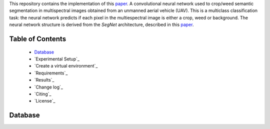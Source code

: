.. raw:: html

    <p align="center">
      <img width="400" height="200" src="https://github.com/viariasv/weedMap/blob/master/images/logo.jpg">
    </p>

    <h1 align="center"><b>weedMap</b>: A Large-Scale Semantic Weed Mapping Framework Using Aerial Multispectral Imaging and Deep Neural Network for Precision Farming</h1>

This repository contains the implementation of this `paper <https://www.mdpi.com/2072-4292/10/9/1423/htm>`__. A convolutional neural network used to crop/weed semantic segmentation  in  multispectral images obtained from an unmanned aerial vehicle (UAV). This is a multiclass classification task: the neural network predicts if each pixel in the multiespectral image is either a crop, weed or background. The neural network structure is derived from the *SegNet* architecture, described in this `paper <https://arxiv.org/pdf/1511.00561.pdf>`__. 

Table of Contents
~~~~~~~~~~~~~~~~~
 - `Database`_
 - `Experimental Setup`_
 - `Create a virtual environment`_
 - `Requirements`_
 - `Results`_
 - `Change log`_
 - `Citing`_
 - `License`_

Database
~~~~~~~~

.. raw:: html

    <p align="justify">
    The following information details the sugar beet and weed datasets, including file naming conventions, sensor specifications, and tiled and orthomosaic data.
    </p>
    <p align="justify">
    The picture below exemplifies one of the datasets used in this study. The left image shows the entire orthomosaic map, and the middle and right are subsets of each area at varying zoom levels. The yellow, red, and cyan boxes indicate different areas on the field, corresponding to cropped views. These details clearly evidence the large scale of the farm field and suggest the visual challenges in distinguishing between crops and weeds (limited number of pixels and similarities in appearance).
    </p>
    <p align="center">  
      <img width="300" height="100" src="https://github.com/viariasv/weedMap/blob/master/images/orthomosaic_1.jpg">
    </p>

    <p align="justify">
    The figure below shows an example UAV trajectory covering a 1,300 square meter sugar beet field. Each yellow frustum indicates the position where an image was taken, and the green lines are rays between a 3D point and their co-visible multiple views. Qualitatively, it can be seen that the 2D feature points from the right subplots are properly extracted and matched for generating a precise orthomosaic map. A similar coverage-type flight path is used for our dataset acquisitions.
    </p>
    <p align="center">
      <img width="250" height="250" src="https://github.com/viariasv/weedMap/blob/master/images/orthomosaic_2.jpg">
    </p>

.. raw:: html

    <h2 align="justify">Multispectral camera specifications
    </h2>
    <p align="justify">
    
    The table below elaborates the multispectral sensor specifications. More detailed product information can be found on the Micasense webpage (<a href="https://www.micasense.com/rededge-m">RedEdge-M</a>  and <a href="https://www.parrot.com/business-solutions-us/parrot-professional/parrot-sequoia">Sequoia</a>).
    </p>

    <p align="center">  
      <img width="300" height="200" src="https://github.com/viariasv/weedMap/blob/master/images/specifications_1.png">
    </p>

    <p align "justify">
    The two data collection campaigns cover a total area of 16,554 square meters as shown in the table below. The two cameras we used can capture 5 and 4 raw image channels, and we compose them to obtain RGB and CIR images by stacking the R, G, B channels for an RGB image (RedEdge-M) and R, G, and NIR for a CIR image (Sequoia). We also extract the Normalized Difference Vegetation Index (NDVI). These processes result in 12 and 8 channels for the RedEdge-M and Sequoia camera, respectively. We treat each channel as an image, resulting in a total of 1.76 billion pixels composed of 1.39 billion training pixels and 367 million testing pixels (10,196 images). To our best knowledge, this is the largest publicly available dataset for a sugar beet field containing multispectral images and their pixel-level ground truth.
    </p>
